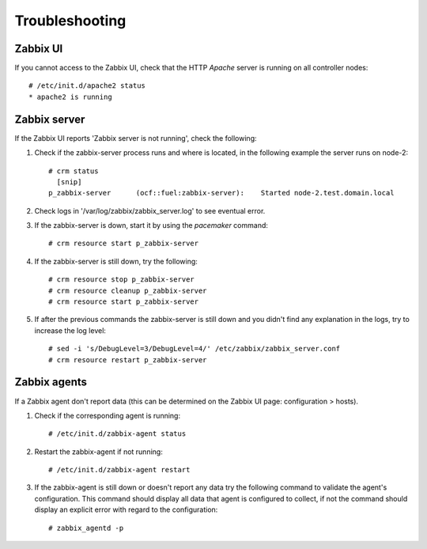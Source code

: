 ===============
Troubleshooting
===============

Zabbix UI
---------

.. highlight:: none

If you cannot access to the Zabbix UI, check that the HTTP  `Apache` server is
running on all controller nodes::

   # /etc/init.d/apache2 status
   * apache2 is running

Zabbix server
-------------

If the Zabbix UI reports 'Zabbix server is not running', check the following:

#. Check if the zabbix-server process runs and where is located, in the following
   example the server runs on node-2::

     # crm status
       [snip]
     p_zabbix-server      (ocf::fuel:zabbix-server):    Started node-2.test.domain.local

#. Check logs in '/var/log/zabbix/zabbix_server.log' to see eventual error.

#. If the zabbix-server is down, start it by using the `pacemaker` command::

     # crm resource start p_zabbix-server

#. If the zabbix-server is still down, try the following::

     # crm resource stop p_zabbix-server
     # crm resource cleanup p_zabbix-server
     # crm resource start p_zabbix-server

#. If after the previous commands the zabbix-server is still down and you didn't
   find any explanation in the logs, try to increase the log level::

     # sed -i 's/DebugLevel=3/DebugLevel=4/' /etc/zabbix/zabbix_server.conf
     # crm resource restart p_zabbix-server

Zabbix agents
-------------

If a Zabbix agent don't report data (this can be determined on the Zabbix UI
page: configuration > hosts).

#. Check if the corresponding agent is running::

     # /etc/init.d/zabbix-agent status

#. Restart the zabbix-agent if not running::

     # /etc/init.d/zabbix-agent restart

#. If the zabbix-agent is still down or doesn't report any data try the following
   command to validate the agent's configuration. This command should display all
   data that agent is configured to collect, if not the command should display
   an explicit error with regard to the configuration::

     # zabbix_agentd -p

